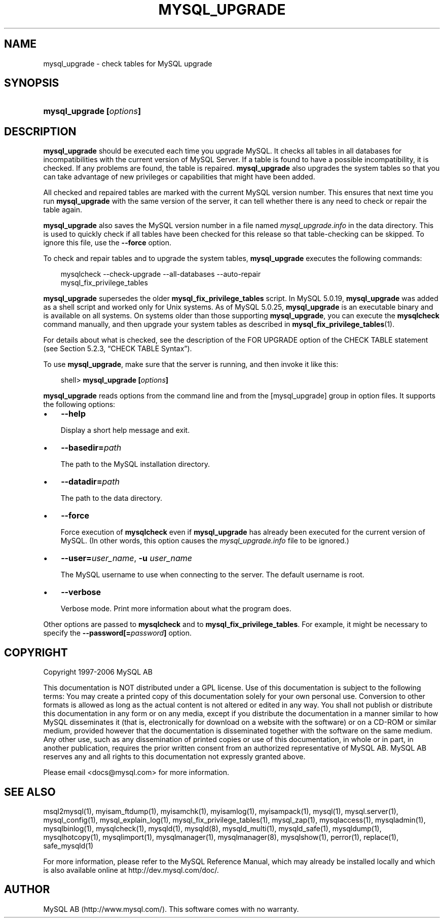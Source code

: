 .\"     Title: \fBmysql_upgrade\fR
.\"    Author: 
.\" Generator: DocBook XSL Stylesheets v1.70.1 <http://docbook.sf.net/>
.\"      Date: 10/20/2006
.\"    Manual: MySQL Database System
.\"    Source: MySQL 5.0
.\"
.TH "\fBMYSQL_UPGRADE\fR" "1" "10/20/2006" "MySQL 5.0" "MySQL Database System"
.\" disable hyphenation
.nh
.\" disable justification (adjust text to left margin only)
.ad l
.SH "NAME"
mysql_upgrade \- check tables for MySQL upgrade
.SH "SYNOPSIS"
.HP 24
\fBmysql_upgrade [\fR\fB\fIoptions\fR\fR\fB]\fR
.SH "DESCRIPTION"
.PP
\fBmysql_upgrade\fR
should be executed each time you upgrade MySQL. It checks all tables in all databases for incompatibilities with the current version of MySQL Server. If a table is found to have a possible incompatibility, it is checked. If any problems are found, the table is repaired.
\fBmysql_upgrade\fR
also upgrades the system tables so that you can take advantage of new privileges or capabilities that might have been added.
.PP
All checked and repaired tables are marked with the current MySQL version number. This ensures that next time you run
\fBmysql_upgrade\fR
with the same version of the server, it can tell whether there is any need to check or repair the table again.
.PP
\fBmysql_upgrade\fR
also saves the MySQL version number in a file named
\fImysql_upgrade.info\fR
in the data directory. This is used to quickly check if all tables have been checked for this release so that table\-checking can be skipped. To ignore this file, use the
\fB\-\-force\fR
option.
.PP
To check and repair tables and to upgrade the system tables,
\fBmysql_upgrade\fR
executes the following commands:
.sp
.RS 3n
.nf
mysqlcheck \-\-check\-upgrade \-\-all\-databases \-\-auto\-repair
mysql_fix_privilege_tables
.fi
.RE
.PP
\fBmysql_upgrade\fR
supersedes the older
\fBmysql_fix_privilege_tables\fR
script. In MySQL 5.0.19,
\fBmysql_upgrade \fR
was added as a shell script and worked only for Unix systems. As of MySQL 5.0.25,
\fBmysql_upgrade\fR
is an executable binary and is available on all systems. On systems older than those supporting
\fBmysql_upgrade\fR, you can execute the
\fBmysqlcheck\fR
command manually, and then upgrade your system tables as described in
\fBmysql_fix_privilege_tables\fR(1).
.PP
For details about what is checked, see the description of the
FOR UPGRADE
option of the
CHECK TABLE
statement (see
Section\ 5.2.3, \(lqCHECK TABLE Syntax\(rq).
.PP
To use
\fBmysql_upgrade\fR, make sure that the server is running, and then invoke it like this:
.sp
.RS 3n
.nf
shell> \fBmysql_upgrade [\fR\fB\fIoptions\fR\fR\fB]\fR
.fi
.RE
.PP
\fBmysql_upgrade\fR
reads options from the command line and from the
[mysql_upgrade]
group in option files. It supports the following options:
.TP 3n
\(bu
\fB\-\-help\fR
.sp
Display a short help message and exit.
.TP 3n
\(bu
\fB\-\-basedir=\fR\fB\fIpath\fR\fR
.sp
The path to the MySQL installation directory.
.TP 3n
\(bu
\fB\-\-datadir=\fR\fB\fIpath\fR\fR
.sp
The path to the data directory.
.TP 3n
\(bu
\fB\-\-force\fR
.sp
Force execution of
\fBmysqlcheck\fR
even if
\fBmysql_upgrade\fR
has already been executed for the current version of MySQL. (In other words, this option causes the
\fImysql_upgrade.info\fR
file to be ignored.)
.TP 3n
\(bu
\fB\-\-user=\fR\fB\fIuser_name\fR\fR,
\fB\-u \fR\fB\fIuser_name\fR\fR
.sp
The MySQL username to use when connecting to the server. The default username is
root.
.TP 3n
\(bu
\fB\-\-verbose\fR
.sp
Verbose mode. Print more information about what the program does.
.sp
.RE
.PP
Other options are passed to
\fBmysqlcheck\fR
and to
\fBmysql_fix_privilege_tables\fR. For example, it might be necessary to specify the
\fB\-\-password[=\fR\fB\fIpassword\fR\fR\fB]\fR
option.
.SH "COPYRIGHT"
.PP
Copyright 1997\-2006 MySQL AB
.PP
This documentation is NOT distributed under a GPL license. Use of this documentation is subject to the following terms: You may create a printed copy of this documentation solely for your own personal use. Conversion to other formats is allowed as long as the actual content is not altered or edited in any way. You shall not publish or distribute this documentation in any form or on any media, except if you distribute the documentation in a manner similar to how MySQL disseminates it (that is, electronically for download on a website with the software) or on a CD\-ROM or similar medium, provided however that the documentation is disseminated together with the software on the same medium. Any other use, such as any dissemination of printed copies or use of this documentation, in whole or in part, in another publication, requires the prior written consent from an authorized representative of MySQL AB. MySQL AB reserves any and all rights to this documentation not expressly granted above.
.PP
Please email
<docs@mysql.com>
for more information.
.SH "SEE ALSO"
msql2mysql(1),
myisam_ftdump(1),
myisamchk(1),
myisamlog(1),
myisampack(1),
mysql(1),
mysql.server(1),
mysql_config(1),
mysql_explain_log(1),
mysql_fix_privilege_tables(1),
mysql_zap(1),
mysqlaccess(1),
mysqladmin(1),
mysqlbinlog(1),
mysqlcheck(1),
mysqld(1),
mysqld(8),
mysqld_multi(1),
mysqld_safe(1),
mysqldump(1),
mysqlhotcopy(1),
mysqlimport(1),
mysqlmanager(1),
mysqlmanager(8),
mysqlshow(1),
perror(1),
replace(1),
safe_mysqld(1)
.P
For more information, please refer to the MySQL Reference Manual,
which may already be installed locally and which is also available
online at http://dev.mysql.com/doc/.
.SH AUTHOR
MySQL AB (http://www.mysql.com/).
This software comes with no warranty.
